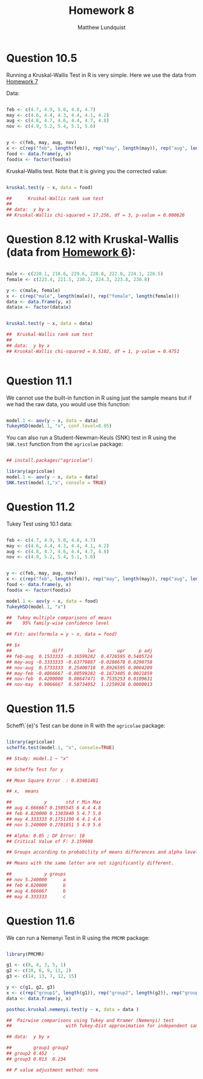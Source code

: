 #+TITLE: Homework 8
#+AUTHOR: Matthew Lundquist

* Question 10.5 

Running a Kruskal-Wallis Test in R is very simple. Here we use the data from [[https://github.com/mlundquist/biostats-2018/blob/master/homework_7/homework_7.org][Homework 7]]

Data:

#+BEGIN_SRC R :session :results output

feb <- c(4.7, 4.9, 5.0, 4.8, 4.7)
may <- c(4.6, 4.4, 4.3, 4.4, 4.1, 4.2)
aug <- c(4.8, 4.7, 4.6, 4.4, 4.7, 4.8)
nov <- c(4.9, 5.2, 5.4, 5.1, 5.6)


y <- c(feb, may, aug, nov)
x <- c(rep("feb", length(feb)), rep("may", length(may)), rep("aug", length(aug)), rep("nov", length(nov)))
food <- data.frame(y, x)
food$x <- factor(food$x)

#+END_SRC

#+RESULTS:

Kruskal-Wallis test. Note that it is giving you the corrected value:

#+BEGIN_SRC R :session :results output

kruskal.test(y ~ x, data = food)

##  	Kruskal-Wallis rank sum test
##
## data:  y by x
## Kruskal-Wallis chi-squared = 17.256, df = 3, p-value = 0.000626

#+END_SRC

#+RESULTS:
: 
: 	Kruskal-Wallis rank sum test
: 
: data:  y by x
: Kruskal-Wallis chi-squared = 17.256, df = 3, p-value = 0.000626

* Question 8.12 with Kruskal-Wallis (data from [[https://github.com/mlundquist/biostats-2018/blob/master/homework_6/homework_6.org][Homework 6]]):

#+BEGIN_SRC R :session :results output

male <- c(220.1, 218.6, 229.6, 228.8, 222.0, 224.1, 226.5)
female <- c(223.4, 221.5, 230.2, 224.3, 223.8, 230.8)

y <- c(male, female)
x <- c(rep("male", length(male)), rep("female", length(female)))
data <- data.frame(y, x)
data$x <- factor(data$x)


kruskal.test(y ~ x, data = data)

## 	Kruskal-Wallis rank sum test
## 
## data:  y by x
## Kruskal-Wallis chi-squared = 0.5102, df = 1, p-value = 0.4751


#+END_SRC

#+RESULTS:
: 
: 	Kruskal-Wallis rank sum test
: 
: data:  y by x
: Kruskal-Wallis chi-squared = 0.5102, df = 1, p-value = 0.4751

* Question 11.1

We cannot use the built-in function in R using just the sample means but if we had
the raw data, you would use this function:

#+BEGIN_SRC R :session :results output

model.1 <- aov(y ~ x, data = data)
TukeyHSD(model.1, "x", conf.level=0.95)

#+END_SRC

You can also run a Student-Newman-Keuls (SNK) test in R using the ~SNK.test~ function from the ~agricolae~ package:

#+BEGIN_SRC R :session :results output

## install.packages("agricolae")

library(agricolae)
model.1 <- aov(y ~ x, data = data)
SNK.test(model.1,"x", console = TRUE)

#+END_SRC

#+RESULTS:

* Question 11.2

Tukey Test using 10.1 data: 

#+BEGIN_SRC R :session :results output

feb <- c(4.7, 4.9, 5.0, 4.8, 4.7)
may <- c(4.6, 4.4, 4.3, 4.4, 4.1, 4.2)
aug <- c(4.8, 4.7, 4.6, 4.4, 4.7, 4.8)
nov <- c(4.9, 5.2, 5.4, 5.1, 5.6)


y <- c(feb, may, aug, nov)
x <- c(rep("feb", length(feb)), rep("may", length(may)), rep("aug", length(aug)), rep("nov", length(nov)))
food <- data.frame(y, x)
food$x <- factor(food$x)

model.1 <- aov(y ~ x, data = food)
TukeyHSD(model.1, "x")

##  Tukey multiple comparisons of means
##    95% family-wise confidence level

## Fit: aov(formula = y ~ x, data = food)

## $x
##               diff         lwr        upr     p adj
## feb-aug  0.1533333 -0.16599282  0.4726595 0.5405724
## may-aug -0.3333333 -0.63779887 -0.0288678 0.0290758
## nov-aug  0.5733333  0.25400718  0.8926595 0.0004209
## may-feb -0.4866667 -0.80599282 -0.1673405 0.0021859
## nov-feb  0.4200000  0.08647471  0.7535253 0.0109631
## nov-may  0.9066667  0.58734052  1.2259928 0.0000013

#+END_SRC

#+RESULTS:

* Question 11.5

Scheff\`{e}'s Test can be done in R with the ~agricolae~ package:

#+BEGIN_SRC R :session :results output

library(agricolae)
scheffe.test(model.1, "x", console=TRUE)

## Study: model.1 ~ "x"

## Scheffe Test for y 

## Mean Square Error  : 0.03481481 

## x,  means

##            y       std r Min Max
## aug 4.666667 0.1505545 6 4.4 4.8
## feb 4.820000 0.1303840 5 4.7 5.0
## may 4.333333 0.1751190 6 4.1 4.6
## nov 5.240000 0.2701851 5 4.9 5.6

## Alpha: 0.05 ; DF Error: 18 
## Critical Value of F: 3.159908 

## Groups according to probability of means differences and alpha level( 0.05 )

## Means with the same letter are not significantly different.

##            y groups
## nov 5.240000      a
## feb 4.820000      b
## aug 4.666667      b
## may 4.333333      c

#+END_SRC

#+RESULTS:

* Question 11.6

We can run a Nemenyi Test in R using the ~PMCMR~ package:

#+BEGIN_SRC R :session :results output

library(PMCMR)

g1 <- c(8, 4, 3, 5, 1)
g2 <- c(10, 6, 9, 11, 2)
g3 <- c(14, 13, 7, 12, 15)

y <- c(g1, g2, g3)
x <- c(rep("group1", length(g1)), rep("group2", length(g2)), rep("group3", length(g3)))
data <- data.frame(y, x)

posthoc.kruskal.nemenyi.test(y ~ x, data = data )

## 	Pairwise comparisons using Tukey and Kramer (Nemenyi) test	
##                    with Tukey-Dist approximation for independent samples 

## data:  y by x 

##        group1 group2
## group2 0.452  -     
## group3 0.013  0.234 

## P value adjustment method: none


#+END_SRC

#+RESULTS:
